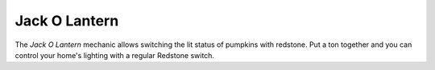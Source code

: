 ==============
Jack O Lantern
==============

The *Jack O Lantern* mechanic allows switching the lit status of pumpkins with redstone. Put a ton together and you can control your home's lighting
with a regular Redstone switch.




